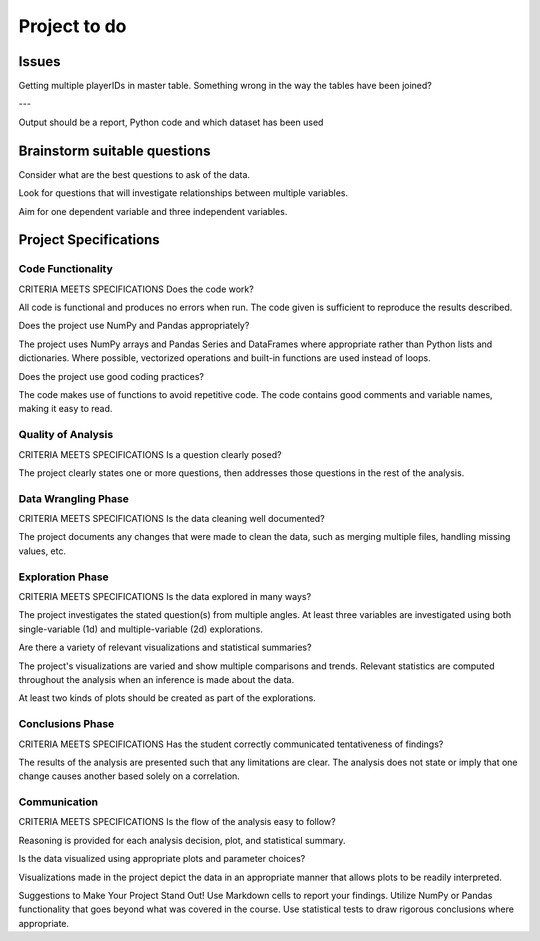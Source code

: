 =============
Project to do
=============

------
Issues
------

Getting multiple playerIDs in master table. Something wrong in the way the tables have been joined?

---

Output should be a report, Python code and which dataset has been used

-----------------------------
Brainstorm suitable questions
-----------------------------

Consider what are the best questions to ask of the data.

Look for questions that will investigate relationships between multiple variables.

Aim for one dependent variable and three independent variables.

----------------------
Project Specifications
----------------------

^^^^^^^^^^^^^^^^^^
Code Functionality
^^^^^^^^^^^^^^^^^^

CRITERIA
MEETS SPECIFICATIONS
Does the code work?

All code is functional and produces no errors when run. The code given is sufficient to reproduce the results described.

Does the project use NumPy and Pandas appropriately?

The project uses NumPy arrays and Pandas Series and DataFrames where appropriate rather than Python lists and dictionaries. Where possible, vectorized operations and built-in functions are used instead of loops.

Does the project use good coding practices?

The code makes use of functions to avoid repetitive code. The code contains good comments and variable names, making it easy to read.

^^^^^^^^^^^^^^^^^^^
Quality of Analysis
^^^^^^^^^^^^^^^^^^^

CRITERIA
MEETS SPECIFICATIONS
Is a question clearly posed?

The project clearly states one or more questions, then addresses those questions in the rest of the analysis.

^^^^^^^^^^^^^^^^^^^^
Data Wrangling Phase
^^^^^^^^^^^^^^^^^^^^

CRITERIA
MEETS SPECIFICATIONS
Is the data cleaning well documented?

The project documents any changes that were made to clean the data, such as merging multiple files, handling missing values, etc.

^^^^^^^^^^^^^^^^^
Exploration Phase
^^^^^^^^^^^^^^^^^

CRITERIA
MEETS SPECIFICATIONS
Is the data explored in many ways?

The project investigates the stated question(s) from multiple angles. At least three variables are investigated using both single-variable (1d) and multiple-variable (2d) explorations.

Are there a variety of relevant visualizations and statistical summaries?

The project's visualizations are varied and show multiple comparisons and trends. Relevant statistics are computed throughout the analysis when an inference is made about the data.

At least two kinds of plots should be created as part of the explorations.

^^^^^^^^^^^^^^^^^
Conclusions Phase
^^^^^^^^^^^^^^^^^

CRITERIA
MEETS SPECIFICATIONS
Has the student correctly communicated tentativeness of findings?

The results of the analysis are presented such that any limitations are clear. The analysis does not state or imply that one change causes another based solely on a correlation.

^^^^^^^^^^^^^
Communication
^^^^^^^^^^^^^

CRITERIA
MEETS SPECIFICATIONS
Is the flow of the analysis easy to follow?

Reasoning is provided for each analysis decision, plot, and statistical summary.

Is the data visualized using appropriate plots and parameter choices?

Visualizations made in the project depict the data in an appropriate manner that allows plots to be readily interpreted.

Suggestions to Make Your Project Stand Out!
Use Markdown cells to report your findings.
Utilize NumPy or Pandas functionality that goes beyond what was covered in the course.
Use statistical tests to draw rigorous conclusions where appropriate.
